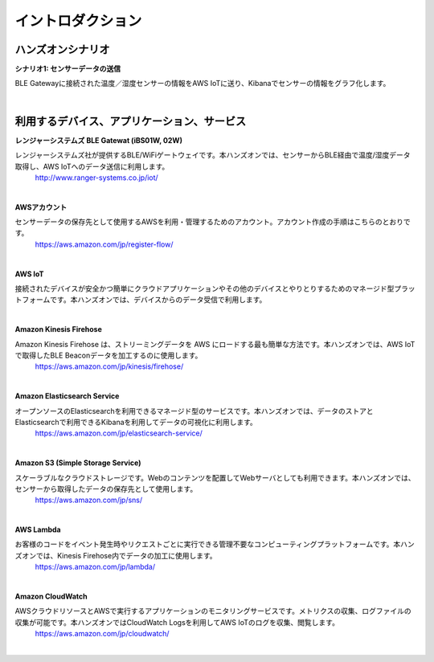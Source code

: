 =======================
イントロダクション
=======================

ハンズオンシナリオ
==================

**シナリオ1: センサーデータの送信**

BLE Gatewayに接続された温度／湿度センサーの情報をAWS IoTに送り、Kibanaでセンサーの情報をグラフ化します。

.. image:: images/01/overview.png

|


利用するデバイス、アプリケーション、サービス
============================================

**レンジャーシステムズ BLE Gatewat (iBS01W, 02W)**

レンジャーシステムズ社が提供するBLE/WiFiゲートウェイです。本ハンズオンでは、センサーからBLE経由で温度/湿度データ取得し、AWS IoTへのデータ送信に利用します。
    http://www.ranger-systems.co.jp/iot/

|

**AWSアカウント**

センサーデータの保存先として使用するAWSを利用・管理するためのアカウント。アカウント作成の手順はこちらのとおりです。
    https://aws.amazon.com/jp/register-flow/

|

**AWS IoT**

接続されたデバイスが安全かつ簡単にクラウドアプリケーションやその他のデバイスとやりとりするためのマネージド型プラットフォームです。本ハンズオンでは、デバイスからのデータ受信で利用します。
  .. image:: images/01/AWS_IoT.png
    https://aws.amazon.com/jp/iot/

|

**Amazon Kinesis Firehose**

Amazon Kinesis Firehose は、ストリーミングデータを AWS にロードする最も簡単な方法です。本ハンズオンでは、AWS IoTで取得したBLE Beaconデータを加工するのに使用します。
    https://aws.amazon.com/jp/kinesis/firehose/

|

**Amazon Elasticsearch Service**

オープンソースのElasticsearchを利用できるマネージド型のサービスです。本ハンズオンでは、データのストアとElasticsearchで利用できるKibanaを利用してデータの可視化に利用します。
    https://aws.amazon.com/jp/elasticsearch-service/

|

**Amazon S3 (Simple Storage Service)**

スケーラブルなクラウドストレージです。Webのコンテンツを配置してWebサーバとしても利用できます。本ハンズオンでは、センサーから取得したデータの保存先として使用します。
    https://aws.amazon.com/jp/sns/

|

**AWS Lambda**

お客様のコードをイベント発生時やリクエストごとに実行できる管理不要なコンピューティングプラットフォームです。本ハンズオンでは、Kinesis Firehose内でデータの加工に使用します。
    https://aws.amazon.com/jp/lambda/

|

**Amazon CloudWatch**

AWSクラウドリソースとAWSで実行するアプリケーションのモニタリングサービスです。メトリクスの収集、ログファイルの収集が可能です。本ハンズオンではCloudWatch Logsを利用してAWS IoTのログを収集、閲覧します。
    https://aws.amazon.com/jp/cloudwatch/

|
